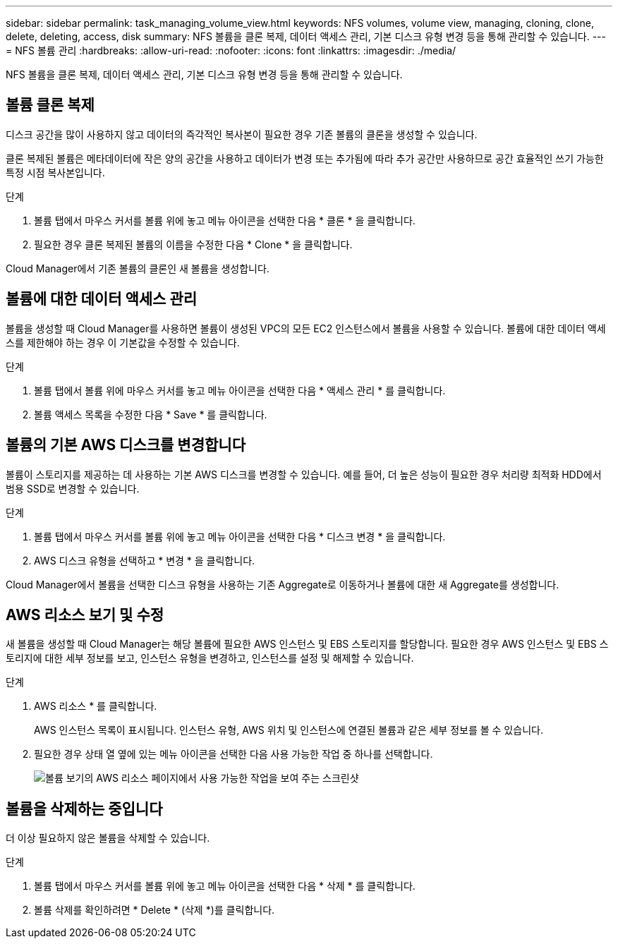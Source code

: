 ---
sidebar: sidebar 
permalink: task_managing_volume_view.html 
keywords: NFS volumes, volume view, managing, cloning, clone, delete, deleting, access, disk 
summary: NFS 볼륨을 클론 복제, 데이터 액세스 관리, 기본 디스크 유형 변경 등을 통해 관리할 수 있습니다. 
---
= NFS 볼륨 관리
:hardbreaks:
:allow-uri-read: 
:nofooter: 
:icons: font
:linkattrs: 
:imagesdir: ./media/


[role="lead"]
NFS 볼륨을 클론 복제, 데이터 액세스 관리, 기본 디스크 유형 변경 등을 통해 관리할 수 있습니다.



== 볼륨 클론 복제

디스크 공간을 많이 사용하지 않고 데이터의 즉각적인 복사본이 필요한 경우 기존 볼륨의 클론을 생성할 수 있습니다.

클론 복제된 볼륨은 메타데이터에 작은 양의 공간을 사용하고 데이터가 변경 또는 추가됨에 따라 추가 공간만 사용하므로 공간 효율적인 쓰기 가능한 특정 시점 복사본입니다.

.단계
. 볼륨 탭에서 마우스 커서를 볼륨 위에 놓고 메뉴 아이콘을 선택한 다음 * 클론 * 을 클릭합니다.
. 필요한 경우 클론 복제된 볼륨의 이름을 수정한 다음 * Clone * 을 클릭합니다.


Cloud Manager에서 기존 볼륨의 클론인 새 볼륨을 생성합니다.



== 볼륨에 대한 데이터 액세스 관리

볼륨을 생성할 때 Cloud Manager를 사용하면 볼륨이 생성된 VPC의 모든 EC2 인스턴스에서 볼륨을 사용할 수 있습니다. 볼륨에 대한 데이터 액세스를 제한해야 하는 경우 이 기본값을 수정할 수 있습니다.

.단계
. 볼륨 탭에서 볼륨 위에 마우스 커서를 놓고 메뉴 아이콘을 선택한 다음 * 액세스 관리 * 를 클릭합니다.
. 볼륨 액세스 목록을 수정한 다음 * Save * 를 클릭합니다.




== 볼륨의 기본 AWS 디스크를 변경합니다

볼륨이 스토리지를 제공하는 데 사용하는 기본 AWS 디스크를 변경할 수 있습니다. 예를 들어, 더 높은 성능이 필요한 경우 처리량 최적화 HDD에서 범용 SSD로 변경할 수 있습니다.

.단계
. 볼륨 탭에서 마우스 커서를 볼륨 위에 놓고 메뉴 아이콘을 선택한 다음 * 디스크 변경 * 을 클릭합니다.
. AWS 디스크 유형을 선택하고 * 변경 * 을 클릭합니다.


Cloud Manager에서 볼륨을 선택한 디스크 유형을 사용하는 기존 Aggregate로 이동하거나 볼륨에 대한 새 Aggregate를 생성합니다.



== AWS 리소스 보기 및 수정

새 볼륨을 생성할 때 Cloud Manager는 해당 볼륨에 필요한 AWS 인스턴스 및 EBS 스토리지를 할당합니다. 필요한 경우 AWS 인스턴스 및 EBS 스토리지에 대한 세부 정보를 보고, 인스턴스 유형을 변경하고, 인스턴스를 설정 및 해제할 수 있습니다.

.단계
. AWS 리소스 * 를 클릭합니다.
+
AWS 인스턴스 목록이 표시됩니다. 인스턴스 유형, AWS 위치 및 인스턴스에 연결된 볼륨과 같은 세부 정보를 볼 수 있습니다.

. 필요한 경우 상태 열 옆에 있는 메뉴 아이콘을 선택한 다음 사용 가능한 작업 중 하나를 선택합니다.
+
image:screenshot_volume_view_resources.gif["볼륨 보기의 AWS 리소스 페이지에서 사용 가능한 작업을 보여 주는 스크린샷"]





== 볼륨을 삭제하는 중입니다

더 이상 필요하지 않은 볼륨을 삭제할 수 있습니다.

.단계
. 볼륨 탭에서 마우스 커서를 볼륨 위에 놓고 메뉴 아이콘을 선택한 다음 * 삭제 * 를 클릭합니다.
. 볼륨 삭제를 확인하려면 * Delete * (삭제 *)를 클릭합니다.

